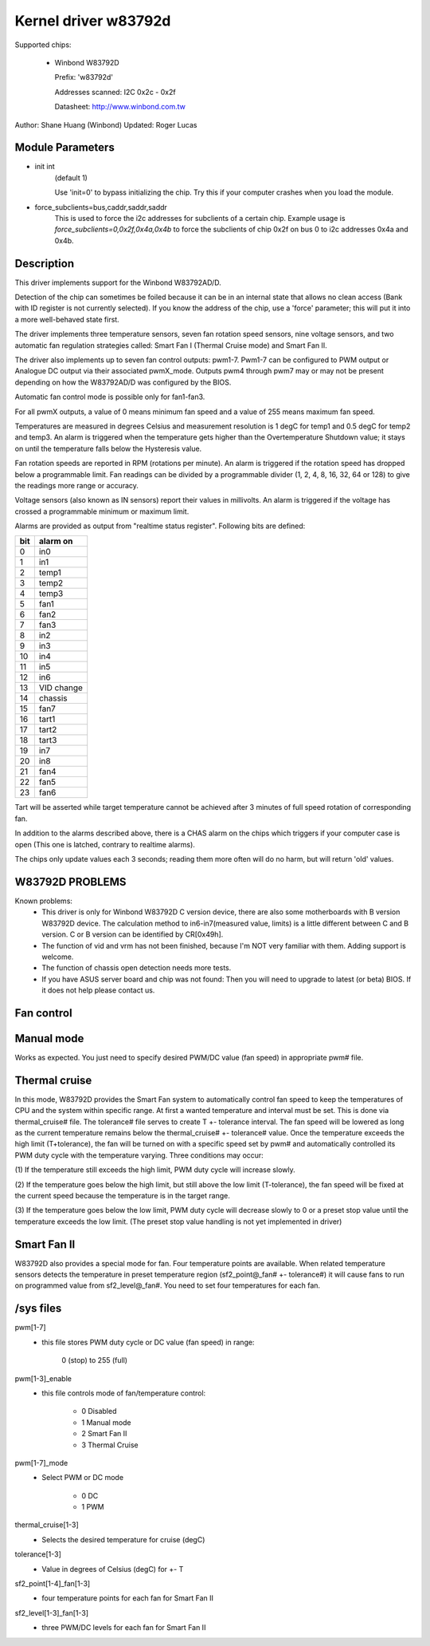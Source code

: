 Kernel driver w83792d
=====================

Supported chips:

  * Winbond W83792D

    Prefix: 'w83792d'

    Addresses scanned: I2C 0x2c - 0x2f

    Datasheet: http://www.winbond.com.tw

Author: Shane Huang (Winbond)
Updated: Roger Lucas


Module Parameters
-----------------

* init int
    (default 1)

    Use 'init=0' to bypass initializing the chip.
    Try this if your computer crashes when you load the module.

* force_subclients=bus,caddr,saddr,saddr
    This is used to force the i2c addresses for subclients of
    a certain chip. Example usage is `force_subclients=0,0x2f,0x4a,0x4b`
    to force the subclients of chip 0x2f on bus 0 to i2c addresses
    0x4a and 0x4b.


Description
-----------

This driver implements support for the Winbond W83792AD/D.

Detection of the chip can sometimes be foiled because it can be in an
internal state that allows no clean access (Bank with ID register is not
currently selected). If you know the address of the chip, use a 'force'
parameter; this will put it into a more well-behaved state first.

The driver implements three temperature sensors, seven fan rotation speed
sensors, nine voltage sensors, and two automatic fan regulation
strategies called: Smart Fan I (Thermal Cruise mode) and Smart Fan II.

The driver also implements up to seven fan control outputs: pwm1-7.  Pwm1-7
can be configured to PWM output or Analogue DC output via their associated
pwmX_mode. Outputs pwm4 through pwm7 may or may not be present depending on
how the W83792AD/D was configured by the BIOS.

Automatic fan control mode is possible only for fan1-fan3.

For all pwmX outputs, a value of 0 means minimum fan speed and a value of
255 means maximum fan speed.

Temperatures are measured in degrees Celsius and measurement resolution is 1
degC for temp1 and 0.5 degC for temp2 and temp3. An alarm is triggered when
the temperature gets higher than the Overtemperature Shutdown value; it stays
on until the temperature falls below the Hysteresis value.

Fan rotation speeds are reported in RPM (rotations per minute). An alarm is
triggered if the rotation speed has dropped below a programmable limit. Fan
readings can be divided by a programmable divider (1, 2, 4, 8, 16, 32, 64 or
128) to give the readings more range or accuracy.

Voltage sensors (also known as IN sensors) report their values in millivolts.
An alarm is triggered if the voltage has crossed a programmable minimum
or maximum limit.

Alarms are provided as output from "realtime status register". Following bits
are defined:

==== ==========
bit   alarm on
==== ==========
0    in0
1    in1
2    temp1
3    temp2
4    temp3
5    fan1
6    fan2
7    fan3
8    in2
9    in3
10   in4
11   in5
12   in6
13   VID change
14   chassis
15   fan7
16   tart1
17   tart2
18   tart3
19   in7
20   in8
21   fan4
22   fan5
23   fan6
==== ==========

Tart will be asserted while target temperature cannot be achieved after 3 minutes
of full speed rotation of corresponding fan.

In addition to the alarms described above, there is a CHAS alarm on the chips
which triggers if your computer case is open (This one is latched, contrary
to realtime alarms).

The chips only update values each 3 seconds; reading them more often will
do no harm, but will return 'old' values.


W83792D PROBLEMS
----------------
Known problems:
	- This driver is only for Winbond W83792D C version device, there
	  are also some motherboards with B version W83792D device. The
	  calculation method to in6-in7(measured value, limits) is a little
	  different between C and B version. C or B version can be identified
	  by CR[0x49h].
	- The function of vid and vrm has not been finished, because I'm NOT
	  very familiar with them. Adding support is welcome.
	- The function of chassis open detection needs more tests.
	- If you have ASUS server board and chip was not found: Then you will
	  need to upgrade to latest (or beta) BIOS. If it does not help please
	  contact us.

Fan control
-----------

Manual mode
-----------

Works as expected. You just need to specify desired PWM/DC value (fan speed)
in appropriate pwm# file.

Thermal cruise
--------------

In this mode, W83792D provides the Smart Fan system to automatically control
fan speed to keep the temperatures of CPU and the system within specific
range. At first a wanted temperature and interval must be set. This is done
via thermal_cruise# file. The tolerance# file serves to create T +- tolerance
interval. The fan speed will be lowered as long as the current temperature
remains below the thermal_cruise# +- tolerance# value. Once the temperature
exceeds the high limit (T+tolerance), the fan will be turned on with a
specific speed set by pwm# and automatically controlled its PWM duty cycle
with the temperature varying. Three conditions may occur:

(1) If the temperature still exceeds the high limit, PWM duty
cycle will increase slowly.

(2) If the temperature goes below the high limit, but still above the low
limit (T-tolerance), the fan speed will be fixed at the current speed because
the temperature is in the target range.

(3) If the temperature goes below the low limit, PWM duty cycle will decrease
slowly to 0 or a preset stop value until the temperature exceeds the low
limit. (The preset stop value handling is not yet implemented in driver)

Smart Fan II
------------

W83792D also provides a special mode for fan. Four temperature points are
available. When related temperature sensors detects the temperature in preset
temperature region (sf2_point@_fan# +- tolerance#) it will cause fans to run
on programmed value from sf2_level@_fan#. You need to set four temperatures
for each fan.


/sys files
----------

pwm[1-7]
	- this file stores PWM duty cycle or DC value (fan speed) in range:

	    0 (stop) to 255 (full)
pwm[1-3]_enable
	- this file controls mode of fan/temperature control:

	    * 0 Disabled
	    * 1 Manual mode
	    * 2 Smart Fan II
	    * 3 Thermal Cruise
pwm[1-7]_mode
	- Select PWM or DC mode

	    * 0 DC
	    * 1 PWM
thermal_cruise[1-3]
	- Selects the desired temperature for cruise (degC)
tolerance[1-3]
	- Value in degrees of Celsius (degC) for +- T
sf2_point[1-4]_fan[1-3]
	- four temperature points for each fan for Smart Fan II
sf2_level[1-3]_fan[1-3]
	- three PWM/DC levels for each fan for Smart Fan II
